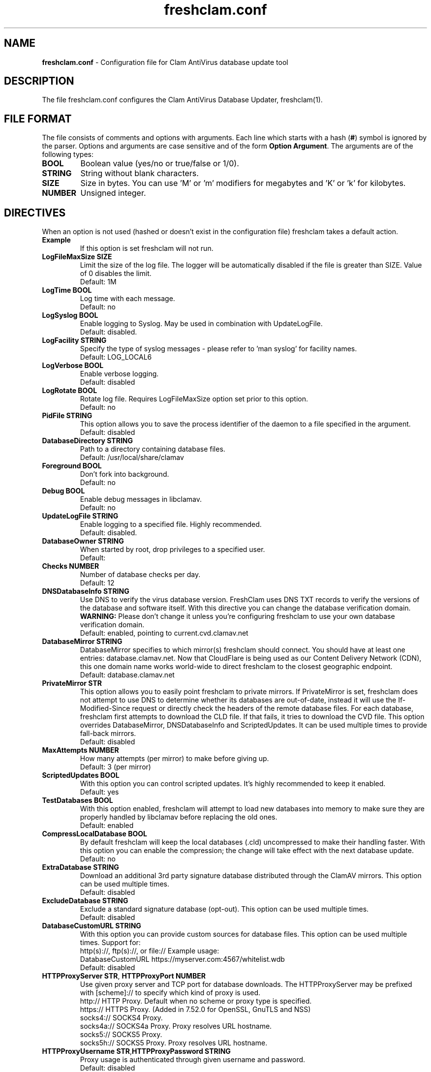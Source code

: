 .TH "freshclam.conf" "5" "December 4, 2013" "ClamAV 0.103.5" "Clam AntiVirus"
.SH "NAME"
.LP
\fBfreshclam.conf\fR \- Configuration file for Clam AntiVirus database update tool
.SH "DESCRIPTION"
.LP
The file freshclam.conf configures the Clam AntiVirus Database Updater, freshclam(1).
.SH "FILE FORMAT"
The file consists of comments and options with arguments. Each line which starts with a hash (\fB#\fR) symbol is ignored by the parser. Options and arguments are case sensitive and of the form \fBOption Argument\fR. The arguments are of the following types:
.TP
\fBBOOL\fR
Boolean value (yes/no or true/false or 1/0).
.TP
\fBSTRING\fR
String without blank characters.
.TP
\fBSIZE\fR
Size in bytes. You can use 'M' or 'm' modifiers for megabytes and 'K' or 'k' for kilobytes.
.TP
\fBNUMBER\fR
Unsigned integer.
.SH "DIRECTIVES"
.LP
When an option is not used (hashed or doesn't exist in the configuration file) freshclam takes a default action.
.TP
\fBExample\fR
If this option is set freshclam will not run.
.TP
\fBLogFileMaxSize SIZE\fR
Limit the size of the log file. The logger will be automatically disabled if the file is greater than SIZE. Value of 0 disables the limit.
.br
Default: 1M
.TP
\fBLogTime BOOL\fR
Log time with each message.
.br
Default: no
.TP
\fBLogSyslog BOOL\fR
Enable logging to Syslog. May be used in combination with UpdateLogFile.
.br
Default: disabled.
.TP
\fBLogFacility STRING\fR
Specify the type of syslog messages \- please refer to 'man syslog' for facility names.
.br
Default: LOG_LOCAL6
.TP
\fBLogVerbose BOOL\fR
Enable verbose logging.
.br
Default: disabled
.TP
\fBLogRotate BOOL\fR
Rotate log file. Requires LogFileMaxSize option set prior to this option.
.br
Default: no
.TP
\fBPidFile STRING\fR
This option allows you to save the process identifier of the daemon to a file specified in the argument.
.br
Default: disabled
.TP
\fBDatabaseDirectory STRING\fR
Path to a directory containing database files.
.br
Default: /usr/local/share/clamav
.TP
\fBForeground BOOL\fR
Don't fork into background.
.br
Default: no
.TP
\fBDebug BOOL\fR
Enable debug messages in libclamav.
.br
Default: no
.TP
\fBUpdateLogFile STRING\fR
Enable logging to a specified file. Highly recommended.
.br
Default: disabled.
.TP
\fBDatabaseOwner STRING\fR
When started by root, drop privileges to a specified user.
.br
Default: 
.TP
\fBChecks NUMBER\fR
Number of database checks per day.
.br
Default: 12
.TP
\fBDNSDatabaseInfo STRING\fR
Use DNS to verify the virus database version. FreshClam uses DNS TXT records to verify the versions of the database and software itself. With this directive you can change the database verification domain.
.br
\fBWARNING:\fR Please don't change it unless you're configuring freshclam to use your own database verification domain.
.br
Default: enabled, pointing to current.cvd.clamav.net
.TP
\fBDatabaseMirror STRING\fR
DatabaseMirror specifies to which mirror(s) freshclam should connect. You should have at least one entries: database.clamav.net.
Now that CloudFlare is being used as our Content Delivery Network (CDN), this one domain name works world-wide to direct freshclam to the closest geographic endpoint.
.br
Default: database.clamav.net
.TP
\fBPrivateMirror STR\fR
This option allows you to easily point freshclam to private mirrors. If PrivateMirror is set, freshclam does not attempt to use DNS to determine whether its databases are out-of-date, instead it will use the If-Modified-Since request or directly check the headers of the remote database files. For each database, freshclam first attempts to download the CLD file. If that fails, it tries to download the CVD file. This option overrides DatabaseMirror, DNSDatabaseInfo and ScriptedUpdates. It can be used multiple times to provide fall-back mirrors.
.br
Default: disabled
.TP
\fBMaxAttempts NUMBER\fR
How many attempts (per mirror) to make before giving up.
.br .
Default: 3 (per mirror)
.TP
\fBScriptedUpdates BOOL\fR
With this option you can control scripted updates. It's highly recommended to keep it enabled.
.br .
Default: yes
.TP
\fBTestDatabases BOOL\fR
With this option enabled, freshclam will attempt to load new databases into memory to make sure they are properly handled by libclamav before replacing the old ones.
.br .
Default: enabled
.TP
\fBCompressLocalDatabase BOOL\fR
By default freshclam will keep the local databases (.cld) uncompressed to make their handling faster. With this option you can enable the compression; the change will take effect with the next database update.
.br
Default: no
.TP
\fBExtraDatabase STRING\fR
Download an additional 3rd party signature database distributed through the ClamAV mirrors. This option can be used multiple times.
.br
Default: disabled
.TP
\fBExcludeDatabase STRING\fR
Exclude a standard signature database (opt-out). This option can be used multiple times.
.br
Default: disabled
.TP
\fBDatabaseCustomURL STRING\fR
With this option you can provide custom sources for database files. This option can be used multiple times.
Support for:
  http(s)://, ftp(s)://, or file://
Example usage:
  DatabaseCustomURL https://myserver.com:4567/whitelist.wdb
.br
Default: disabled
.TP
\fBHTTPProxyServer STR\fR, \fBHTTPProxyPort NUMBER\fR
Use given proxy server and TCP port for database downloads.
The HTTPProxyServer may be prefixed with [scheme]:// to specify which kind of proxy is used.
  http://     HTTP Proxy. Default when no scheme or proxy type is specified.
  https://    HTTPS Proxy. (Added in 7.52.0 for OpenSSL, GnuTLS and NSS)
  socks4://   SOCKS4 Proxy.
  socks4a://  SOCKS4a Proxy. Proxy resolves URL hostname.
  socks5://   SOCKS5 Proxy.
  socks5h://  SOCKS5 Proxy. Proxy resolves URL hostname.
.TP
\fBHTTPProxyUsername STR\fR,\fBHTTPProxyPassword STRING\fR
Proxy usage is authenticated through given username and password.
.br .
Default: disabled
.TP
\fBHTTPUserAgent STRING\fR
If your servers are behind a firewall/proxy which applies User-Agent filtering, you can use this option to force the use of a different User-Agent header.
As of ClamAV 0.103.3, this setting may not be used when updating from the clamav.net CDN and can only be used when updating from a private mirror.
.br .
Default: clamav/version_number
.TP
\fBNotifyClamd STRING\fR
Notify a running clamd(8) to reload its database after a download has occurred. The path for clamd.conf file must be provided.
.br .
Default: The default is to not notify clamd. See clamd.conf(5)'s option SelfCheck for how clamd(8) handles database updates in this case.
.TP
\fBOnUpdateExecute STRING\fR
Execute this command after the database has been successfully updated.
.br
Default: disabled
.TP
\fBOnErrorExecute STRING\fR
Execute this command after a database update has failed.
.br
Default: disabled
.TP
\fBOnOutdatedExecute STRING\fR
Execute this command when freshclam reports outdated version. In the command string %v will be replaced by the new version number.
.br
Default: disabled
.TP
\fBLocalIPAddress IP\fR
Use \fBIP\fR as client address for downloading databases. Useful for multi homed systems.
.br .
Default: Use OS'es default outgoing IP address.
.TP
\fBConnectTimeout NUMBER\fR
Timeout in seconds when connecting to database server.
.br
Default: 10
.TP
\fBReceiveTimeout NUMBER\fR
Maximum time in seconds for each download operation. 0 means no timeout.
.br
Default: 0
.TP
\fBBytecode BOOL\fR
This option enables downloading of bytecode.cvd, which includes additional detection mechanisms and improvements to the ClamAV engine.
.br
Default: yes
.SH "FILES"
.LP
/usr/local/etc/freshclam.conf
.SH "AUTHOR"
.LP
Thomas Lamy <thomas.lamy@netwake.de>, Tomasz Kojm <tkojm@clamav.net>, Kevin Lin <klin@sourcefire.com>
.SH "SEE ALSO"
.LP
freshclam(1), clamd.conf(5), clamd(8), clamscan(1)
